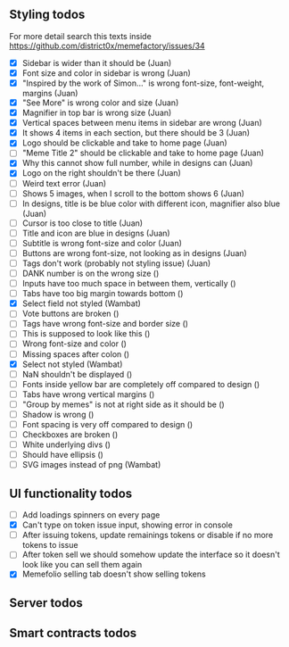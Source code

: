 ** Styling todos
For more detail search this texts inside https://github.com/district0x/memefactory/issues/34

- [X] Sidebar is wider than it should be                                          (Juan)
- [X] Font size and color in sidebar is wrong                                     (Juan)
- [X] "Inspired by the work of Simon..." is wrong font-size, font-weight, margins (Juan)
- [X] "See More" is wrong color and size                                          (Juan)
- [X] Magnifier in top bar is wrong size                                          (Juan)
- [X] Vertical spaces between menu items in sidebar are wrong                     (Juan)
- [X] It shows 4 items in each section, but there should be 3                     (Juan)
- [X] Logo should be clickable and take to home page                              (Juan)
- [ ] "Meme Title 2" should be clickable and take to home page                    (Juan)
- [X] Why this cannot show full number, while in designs can                      (Juan)
- [X] Logo on the right shouldn't be there                                        (Juan)
- [ ] Weird text error                                                            (Juan)
- [ ] Shows 5 images, when I scroll to the bottom shows 6                         (Juan)
- [ ] In designs, title is be blue color with different icon, magnifier also blue (Juan)
- [ ] Cursor is too close to title                                                (Juan)
- [ ] Title and icon are blue in designs                                          (Juan)
- [ ] Subtitle is wrong font-size and color                                       (Juan)
- [ ] Buttons are wrong font-size, not looking as in designs                      (Juan)
- [ ] Tags don't work (probably not styling issue)                                (Juan)
- [ ] DANK number is on the wrong size                                            ()
- [ ] Inputs have too much space in between them, vertically                      ()
- [ ] Tabs have too big margin towards bottom                                     ()
- [X] Select field not styled                                                     (Wambat)
- [ ] Vote buttons are broken                                                     ()
- [ ] Tags have wrong font-size and border size                                   ()
- [ ] This is supposed to look like this                                          ()
- [ ] Wrong font-size and color                                                   ()
- [ ] Missing spaces after colon                                                  ()
- [X] Select not styled                                                           (Wambat)
- [ ] NaN shouldn't be displayed                                                  ()
- [ ] Fonts inside yellow bar are completely off compared to design               ()
- [ ] Tabs have wrong vertical margins                                            ()
- [ ] "Group by memes" is not at right side as it should be                       ()
- [ ] Shadow is wrong                                                             ()
- [ ] Font spacing is very off compared to design                                 ()
- [ ] Checkboxes are broken                                                       ()
- [ ] White underlying divs                                                       ()
- [ ] Should have ellipsis                                                        ()
- [ ] SVG images instead of png                                                   (Wambat)
 
** UI functionality todos
- [ ] Add loadings spinners on every page
- [X] Can't type on token issue input, showing error in console
- [ ] After issuing tokens, update remainings tokens or disable if no more tokens to issue
- [ ] After token sell we should somehow update the interface so it doesn't look like you can sell them again
- [X] Memefolio selling tab doesn't show selling tokens

** Server todos

** Smart contracts todos




